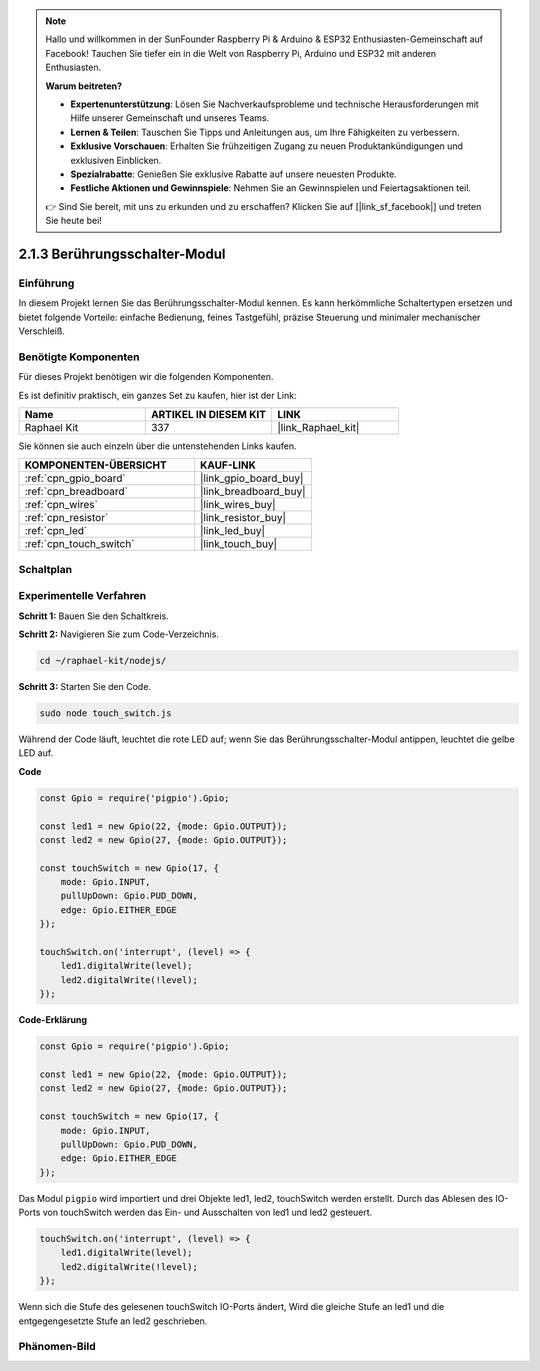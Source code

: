 .. note::

    Hallo und willkommen in der SunFounder Raspberry Pi & Arduino & ESP32 Enthusiasten-Gemeinschaft auf Facebook! Tauchen Sie tiefer ein in die Welt von Raspberry Pi, Arduino und ESP32 mit anderen Enthusiasten.

    **Warum beitreten?**

    - **Expertenunterstützung**: Lösen Sie Nachverkaufsprobleme und technische Herausforderungen mit Hilfe unserer Gemeinschaft und unseres Teams.
    - **Lernen & Teilen**: Tauschen Sie Tipps und Anleitungen aus, um Ihre Fähigkeiten zu verbessern.
    - **Exklusive Vorschauen**: Erhalten Sie frühzeitigen Zugang zu neuen Produktankündigungen und exklusiven Einblicken.
    - **Spezialrabatte**: Genießen Sie exklusive Rabatte auf unsere neuesten Produkte.
    - **Festliche Aktionen und Gewinnspiele**: Nehmen Sie an Gewinnspielen und Feiertagsaktionen teil.

    👉 Sind Sie bereit, mit uns zu erkunden und zu erschaffen? Klicken Sie auf [|link_sf_facebook|] und treten Sie heute bei!

.. _2.1.3_js:

2.1.3 Berührungsschalter-Modul
=================================

Einführung
-------------------

In diesem Projekt lernen Sie das Berührungsschalter-Modul kennen. Es kann herkömmliche Schaltertypen ersetzen und bietet folgende Vorteile: einfache Bedienung, feines Tastgefühl, präzise Steuerung und minimaler mechanischer Verschleiß.

Benötigte Komponenten
------------------------------

Für dieses Projekt benötigen wir die folgenden Komponenten. 

.. image:: ../img/2.1.3component.png
    :width: 700
    :align: center

Es ist definitiv praktisch, ein ganzes Set zu kaufen, hier ist der Link: 

.. list-table::
    :widths: 20 20 20
    :header-rows: 1

    *   - Name	
        - ARTIKEL IN DIESEM KIT
        - LINK
    *   - Raphael Kit
        - 337
        - |link_Raphael_kit|

Sie können sie auch einzeln über die untenstehenden Links kaufen.

.. list-table::
    :widths: 30 20
    :header-rows: 1

    *   - KOMPONENTEN-ÜBERSICHT
        - KAUF-LINK

    *   - :ref:`cpn_gpio_board`
        - |link_gpio_board_buy|
    *   - :ref:`cpn_breadboard`
        - |link_breadboard_buy|
    *   - :ref:`cpn_wires`
        - |link_wires_buy|
    *   - :ref:`cpn_resistor`
        - |link_resistor_buy|
    *   - :ref:`cpn_led`
        - |link_led_buy|
    *   - :ref:`cpn_touch_switch`
        - |link_touch_buy|

Schaltplan
-----------------

.. image:: ../img/2.1.3circuit.png
    :width: 500
    :align: center

Experimentelle Verfahren
------------------------------

**Schritt 1:** Bauen Sie den Schaltkreis.

.. image:: ../img/2.1.3fritzing.png
    :width: 700
    :align: center

**Schritt 2:** Navigieren Sie zum Code-Verzeichnis.

.. raw:: html

   <run></run>

.. code-block::

    cd ~/raphael-kit/nodejs/

**Schritt 3:** Starten Sie den Code.

.. raw:: html

   <run></run>

.. code-block::

    sudo node touch_switch.js

Während der Code läuft, leuchtet die rote LED auf; wenn Sie das Berührungsschalter-Modul antippen, leuchtet die gelbe LED auf. 

**Code**

.. code-block:: js

    const Gpio = require('pigpio').Gpio; 

    const led1 = new Gpio(22, {mode: Gpio.OUTPUT});
    const led2 = new Gpio(27, {mode: Gpio.OUTPUT});

    const touchSwitch = new Gpio(17, {
        mode: Gpio.INPUT,
        pullUpDown: Gpio.PUD_DOWN,     
        edge: Gpio.EITHER_EDGE        
    });

    touchSwitch.on('interrupt', (level) => {  
        led1.digitalWrite(level);   
        led2.digitalWrite(!level);       
    });   

**Code-Erklärung**

.. code-block:: js

    const Gpio = require('pigpio').Gpio; 

    const led1 = new Gpio(22, {mode: Gpio.OUTPUT});
    const led2 = new Gpio(27, {mode: Gpio.OUTPUT});

    const touchSwitch = new Gpio(17, {
        mode: Gpio.INPUT,
        pullUpDown: Gpio.PUD_DOWN,     
        edge: Gpio.EITHER_EDGE        
    });

Das Modul ``pigpio`` wird importiert und drei Objekte led1, led2, touchSwitch werden erstellt.
Durch das Ablesen des IO-Ports von touchSwitch werden das Ein- und Ausschalten von led1 und led2 gesteuert.

.. code-block:: js

    touchSwitch.on('interrupt', (level) => {  
        led1.digitalWrite(level);   
        led2.digitalWrite(!level);       
    });   

Wenn sich die Stufe des gelesenen touchSwitch IO-Ports ändert,
Wird die gleiche Stufe an led1 und die entgegengesetzte Stufe an led2 geschrieben.

Phänomen-Bild
------------------------

.. image:: ../img/2.1.3touch_switch_module.JPG
    :width: 500
    :align: center
